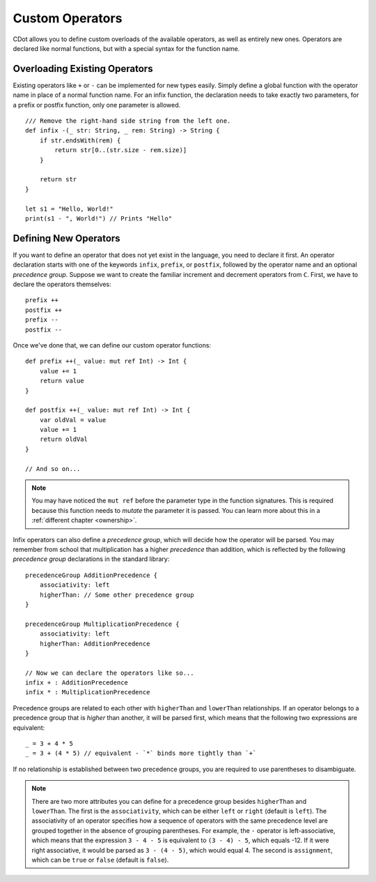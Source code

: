 
.. highlight:: CDot
   :linenothreshold: 3

.. _custom-operators:

Custom Operators
================

CDot allows you to define custom overloads of the available operators, as well as entirely new ones. Operators are declared like normal functions, but with a special syntax for the function name.

Overloading Existing Operators
------------------------------

Existing operators like ``+`` or ``-`` can be implemented for new types easily. Simply define a global function with the operator name in place of a normal function name. For an infix function, the declaration needs to take exactly two parameters, for a prefix or postfix function, only one parameter is allowed. ::

    /// Remove the right-hand side string from the left one. 
    def infix -(_ str: String, _ rem: String) -> String {
        if str.endsWith(rem) {
            return str[0..(str.size - rem.size)]
        }

        return str
    }

    let s1 = "Hello, World!"
    print(s1 - ", World!") // Prints "Hello"

Defining New Operators
----------------------

If you want to define an operator that does not yet exist in the language, you need to declare it first. An operator declaration starts with one of the keywords ``infix``, ``prefix``, or ``postfix``, followed by the operator name and an optional *precedence group*. Suppose we want to create the familiar increment and decrement operators from ``C``. First, we have to declare the operators themselves::

    prefix ++
    postfix ++
    prefix --
    postfix --

Once we've done that, we can define our custom operator functions::

    def prefix ++(_ value: mut ref Int) -> Int {
        value += 1
        return value
    }

    def postfix ++(_ value: mut ref Int) -> Int {
        var oldVal = value
        value += 1
        return oldVal
    }

    // And so on...

.. note::
    You may have noticed the ``mut ref`` before the parameter type in the function signatures. This is required because this function needs to *mutate* the parameter it is passed. You can learn more about this in a :ref:`different chapter <ownership>`.

Infix operators can also define a *precedence group*, which will decide how the operator will be parsed. You may remember from school that multiplication has a higher *precedence* than addition, which is reflected by the following *precedence group* declarations in the standard library::

    precedenceGroup AdditionPrecedence {
        associativity: left
        higherThan: // Some other precedence group
    }

    precedenceGroup MultiplicationPrecedence {
        associativity: left
        higherThan: AdditionPrecedence
    }

    // Now we can declare the operators like so...
    infix + : AdditionPrecedence
    infix * : MultiplicationPrecedence

Precedence groups are related to each other with ``higherThan`` and ``lowerThan`` relationships. If an operator belongs to a precedence group that is *higher* than another, it will be parsed first, which means that the following two expressions are equivalent::

    _ = 3 + 4 * 5
    _ = 3 + (4 * 5) // equivalent - `*` binds more tightly than `+`

If no relationship is established between two precedence groups, you are required to use parentheses to disambiguate.

.. note::
    There are two more attributes you can define for a precedence group besides ``higherThan`` and ``lowerThan``. The first is the ``associativity``, which can be either ``left`` or ``right`` (default is ``left``). The associativity of an operator specifies how a sequence of operators with the same precedence level are grouped together in the absence of grouping parentheses. For example, the ``-`` operator is left-associative, which means that the expression ``3 - 4 - 5`` is equivalent to ``(3 - 4) - 5``, which equals -12. If it were right associative, it would be parsed as ``3 - (4 - 5)``, which would equal 4. The second is ``assignment``, which can be ``true`` or ``false`` (default is ``false``).
